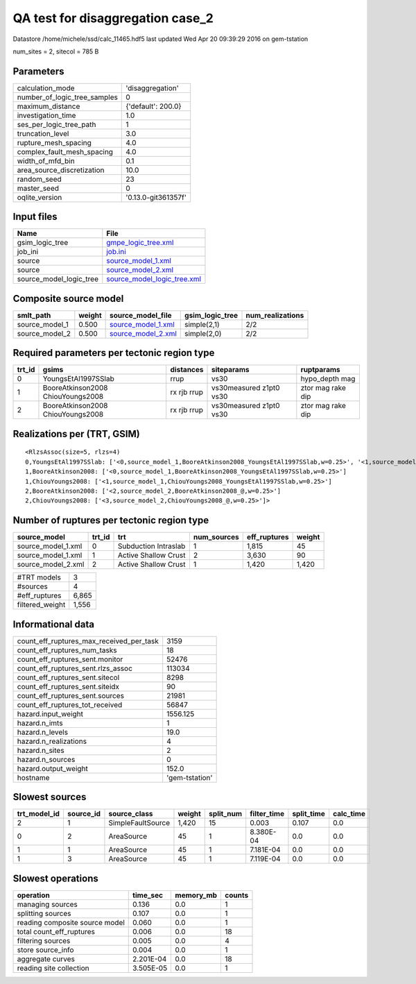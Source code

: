 QA test for disaggregation case_2
=================================

Datastore /home/michele/ssd/calc_11465.hdf5 last updated Wed Apr 20 09:39:29 2016 on gem-tstation

num_sites = 2, sitecol = 785 B

Parameters
----------
============================ ===================
calculation_mode             'disaggregation'   
number_of_logic_tree_samples 0                  
maximum_distance             {'default': 200.0} 
investigation_time           1.0                
ses_per_logic_tree_path      1                  
truncation_level             3.0                
rupture_mesh_spacing         4.0                
complex_fault_mesh_spacing   4.0                
width_of_mfd_bin             0.1                
area_source_discretization   10.0               
random_seed                  23                 
master_seed                  0                  
oqlite_version               '0.13.0-git361357f'
============================ ===================

Input files
-----------
======================= ============================================================
Name                    File                                                        
======================= ============================================================
gsim_logic_tree         `gmpe_logic_tree.xml <gmpe_logic_tree.xml>`_                
job_ini                 `job.ini <job.ini>`_                                        
source                  `source_model_1.xml <source_model_1.xml>`_                  
source                  `source_model_2.xml <source_model_2.xml>`_                  
source_model_logic_tree `source_model_logic_tree.xml <source_model_logic_tree.xml>`_
======================= ============================================================

Composite source model
----------------------
============== ====== ========================================== =============== ================
smlt_path      weight source_model_file                          gsim_logic_tree num_realizations
============== ====== ========================================== =============== ================
source_model_1 0.500  `source_model_1.xml <source_model_1.xml>`_ simple(2,1)     2/2             
source_model_2 0.500  `source_model_2.xml <source_model_2.xml>`_ simple(2,0)     2/2             
============== ====== ========================================== =============== ================

Required parameters per tectonic region type
--------------------------------------------
====== ================================= =========== ======================= =================
trt_id gsims                             distances   siteparams              ruptparams       
====== ================================= =========== ======================= =================
0      YoungsEtAl1997SSlab               rrup        vs30                    hypo_depth mag   
1      BooreAtkinson2008 ChiouYoungs2008 rx rjb rrup vs30measured z1pt0 vs30 ztor mag rake dip
2      BooreAtkinson2008 ChiouYoungs2008 rx rjb rrup vs30measured z1pt0 vs30 ztor mag rake dip
====== ================================= =========== ======================= =================

Realizations per (TRT, GSIM)
----------------------------

::

  <RlzsAssoc(size=5, rlzs=4)
  0,YoungsEtAl1997SSlab: ['<0,source_model_1,BooreAtkinson2008_YoungsEtAl1997SSlab,w=0.25>', '<1,source_model_1,ChiouYoungs2008_YoungsEtAl1997SSlab,w=0.25>']
  1,BooreAtkinson2008: ['<0,source_model_1,BooreAtkinson2008_YoungsEtAl1997SSlab,w=0.25>']
  1,ChiouYoungs2008: ['<1,source_model_1,ChiouYoungs2008_YoungsEtAl1997SSlab,w=0.25>']
  2,BooreAtkinson2008: ['<2,source_model_2,BooreAtkinson2008_@,w=0.25>']
  2,ChiouYoungs2008: ['<3,source_model_2,ChiouYoungs2008_@,w=0.25>']>

Number of ruptures per tectonic region type
-------------------------------------------
================== ====== ==================== =========== ============ ======
source_model       trt_id trt                  num_sources eff_ruptures weight
================== ====== ==================== =========== ============ ======
source_model_1.xml 0      Subduction Intraslab 1           1,815        45    
source_model_1.xml 1      Active Shallow Crust 2           3,630        90    
source_model_2.xml 2      Active Shallow Crust 1           1,420        1,420 
================== ====== ==================== =========== ============ ======

=============== =====
#TRT models     3    
#sources        4    
#eff_ruptures   6,865
filtered_weight 1,556
=============== =====

Informational data
------------------
======================================== ==============
count_eff_ruptures_max_received_per_task 3159          
count_eff_ruptures_num_tasks             18            
count_eff_ruptures_sent.monitor          52476         
count_eff_ruptures_sent.rlzs_assoc       113034        
count_eff_ruptures_sent.sitecol          8298          
count_eff_ruptures_sent.siteidx          90            
count_eff_ruptures_sent.sources          21981         
count_eff_ruptures_tot_received          56847         
hazard.input_weight                      1556.125      
hazard.n_imts                            1             
hazard.n_levels                          19.0          
hazard.n_realizations                    4             
hazard.n_sites                           2             
hazard.n_sources                         0             
hazard.output_weight                     152.0         
hostname                                 'gem-tstation'
======================================== ==============

Slowest sources
---------------
============ ========= ================= ====== ========= =========== ========== =========
trt_model_id source_id source_class      weight split_num filter_time split_time calc_time
============ ========= ================= ====== ========= =========== ========== =========
2            1         SimpleFaultSource 1,420  15        0.003       0.107      0.0      
0            2         AreaSource        45     1         8.380E-04   0.0        0.0      
1            1         AreaSource        45     1         7.181E-04   0.0        0.0      
1            3         AreaSource        45     1         7.119E-04   0.0        0.0      
============ ========= ================= ====== ========= =========== ========== =========

Slowest operations
------------------
============================== ========= ========= ======
operation                      time_sec  memory_mb counts
============================== ========= ========= ======
managing sources               0.136     0.0       1     
splitting sources              0.107     0.0       1     
reading composite source model 0.060     0.0       1     
total count_eff_ruptures       0.006     0.0       18    
filtering sources              0.005     0.0       4     
store source_info              0.004     0.0       1     
aggregate curves               2.201E-04 0.0       18    
reading site collection        3.505E-05 0.0       1     
============================== ========= ========= ======
